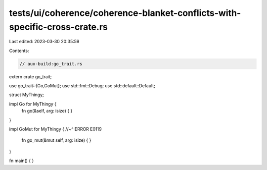 tests/ui/coherence/coherence-blanket-conflicts-with-specific-cross-crate.rs
===========================================================================

Last edited: 2023-03-30 20:35:59

Contents:

.. code-block:: rs

    // aux-build:go_trait.rs

extern crate go_trait;

use go_trait::{Go,GoMut};
use std::fmt::Debug;
use std::default::Default;

struct MyThingy;

impl Go for MyThingy {
    fn go(&self, arg: isize) { }
}

impl GoMut for MyThingy {
//~^ ERROR E0119
    fn go_mut(&mut self, arg: isize) { }
}

fn main() { }


